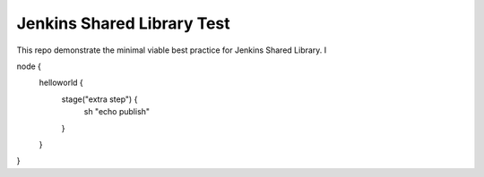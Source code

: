 Jenkins Shared Library Test
======

This repo demonstrate the minimal viable best practice for Jenkins Shared Library. I


node {
    helloworld {
        stage("extra step") {
            sh "echo publish"
        }
    }
}